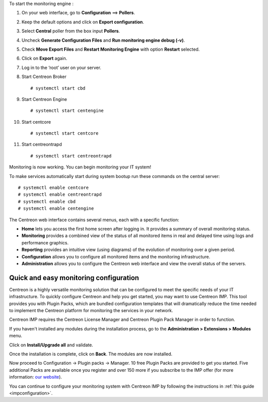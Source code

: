 To start the monitoring engine :

1. On your web interface, go to **Configuration** ==> **Pollers**.
2. Keep the default options and click on **Export configuration**.
3. Select **Central** poller from the box input **Pollers**.
4. Uncheck **Generate Configuration Files** and **Run monitoring engine debug (-v)**.
5. Check **Move Export Files** and **Restart Monitoring Engine** with option **Restart** selected.
6. Click on **Export** again.
7. Log in to the ‘root’ user on your server.
8. Start Centreon Broker ::

     # systemctl start cbd

9. Start Centreon Engine ::

     # systemctl start centengine

10. Start centcore :: 

    # systemctl start centcore

11. Start centreontrapd ::

    # systemctl start centreontrapd

Monitoring is now working. You can begin monitoring your IT system!

To make services automatically start during system bootup run these commands
on the central server: ::

    # systemctl enable centcore
    # systemctl enable centreontrapd
    # systemctl enable cbd
    # systemctl enable centengine

The Centreon web interface contains several menus, each with a specific function:

.. image :: /images/user/amenu.png
   :align: center

* **Home** lets you access the first home screen after logging in. It provides a summary of overall monitoring status.
* **Monitoring** provides a combined view of the status of all monitored items in real and delayed time using logs and performance graphics.
* **Reporting** provides an intuitive view (using diagrams) of the evolution of monitoring over a given period.
* **Configuration** allows you to configure all monitored items and the monitoring infrastructure.
* **Administration** allows you to configure the Centreon web interface and view the overall status of the servers.

***************************************
Quick and easy monitoring configuration
***************************************

Centreon is a highly versatile monitoring solution that can be configured to
meet the specific needs of your IT infrastructure. To quickly configure Centreon and help you get started, you
may want to use Centreon IMP. This tool provides you with Plugin Packs, which are bundled configuration
templates that will dramatically reduce the time needed to implement the Centreon platform for monitoring
the services in your network.

Centreon IMP requires the Centreon License Manager and Centreon Plugin Pack Manager in order to function.

If you haven't installed any modules during the installation process, go to the
**Administration > Extensions > Modules** menu.

Click on **Install/Upgrade all** and validate.

.. image:: /_static/images/installation/install_imp_1.png
   :align: center

Once the installation is complete, click on **Back**.
The modules are now installed.

.. image:: /_static/images/installation/install_imp_2.png
   :align: center

Now proceed to Configuration -> Plugin packs -> Manager.
10 free Plugin Packs are provided to get you started. Five additional Packs are
available once you register and over 150 more if you subscribe to the IMP
offer (for more information: `our website <https://www.centreon.com>`_).

.. image:: /_static/images/installation/install_imp_3.png
   :align: center

You can continue to configure your monitoring system with Centreon IMP by
following the instructions in :ref:`this guide <impconfiguration>`.
